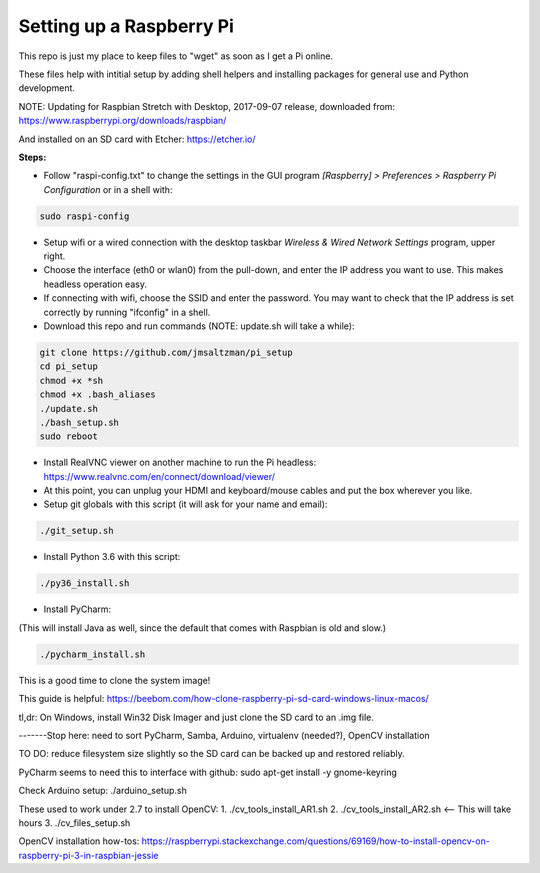 Setting up a Raspberry Pi
=========================

This repo is just my place to keep files to "wget" as soon as I get a Pi online.

These files help with intitial setup by adding shell helpers and installing packages for general use and Python development.

NOTE: Updating for Raspbian Stretch with Desktop, 2017-09-07 release, downloaded from:
https://www.raspberrypi.org/downloads/raspbian/

And installed on an SD card with Etcher:
https://etcher.io/


**Steps:**

* Follow "raspi-config.txt" to change the settings in the GUI program *[Raspberry] > Preferences > Raspberry Pi Configuration* or in a shell with:

.. code-block:: bash

  sudo raspi-config


* Setup wifi or a wired connection with the desktop taskbar *Wireless & Wired Network Settings* program, upper right.

* Choose the interface (eth0 or wlan0) from the pull-down, and enter the IP address you want to use. This makes headless operation easy.

* If connecting with wifi, choose the SSID and enter the password. You may want to check that the IP address is set correctly by running "ifconfig" in a shell.

* Download this repo and run commands (NOTE: update.sh will take a while):

.. code-block:: bash

  git clone https://github.com/jmsaltzman/pi_setup
  cd pi_setup
  chmod +x *sh
  chmod +x .bash_aliases
  ./update.sh
  ./bash_setup.sh
  sudo reboot


* Install RealVNC viewer on another machine to run the Pi headless: https://www.realvnc.com/en/connect/download/viewer/

* At this point, you can unplug your HDMI and keyboard/mouse cables and put the box wherever you like.

* Setup git globals with this script (it will ask for your name and email):

.. code-block:: bash

  ./git_setup.sh


* Install Python 3.6 with this script:

.. code-block:: bash

  ./py36_install.sh


* Install PyCharm:

(This will install Java as well, since the default that comes with Raspbian is old and slow.)

.. code-block:: bash

  ./pycharm_install.sh


This is a good time to clone the system image!

This guide is helpful:
https://beebom.com/how-clone-raspberry-pi-sd-card-windows-linux-macos/

tl,dr: On Windows, install Win32 Disk Imager and just clone the SD card to an .img file.

-------Stop here: need to sort PyCharm, Samba, Arduino, virtualenv (needed?), OpenCV installation

TO DO: reduce filesystem size slightly so the SD card can be backed up and restored reliably.

PyCharm seems to need this to interface with github:
sudo apt-get install -y gnome-keyring

Check Arduino setup:
./arduino_setup.sh

These used to work under 2.7 to install OpenCV:
1. ./cv_tools_install_AR1.sh 
2. ./cv_tools_install_AR2.sh   <-- This will take hours 
3. ./cv_files_setup.sh

OpenCV installation how-tos:
https://raspberrypi.stackexchange.com/questions/69169/how-to-install-opencv-on-raspberry-pi-3-in-raspbian-jessie
